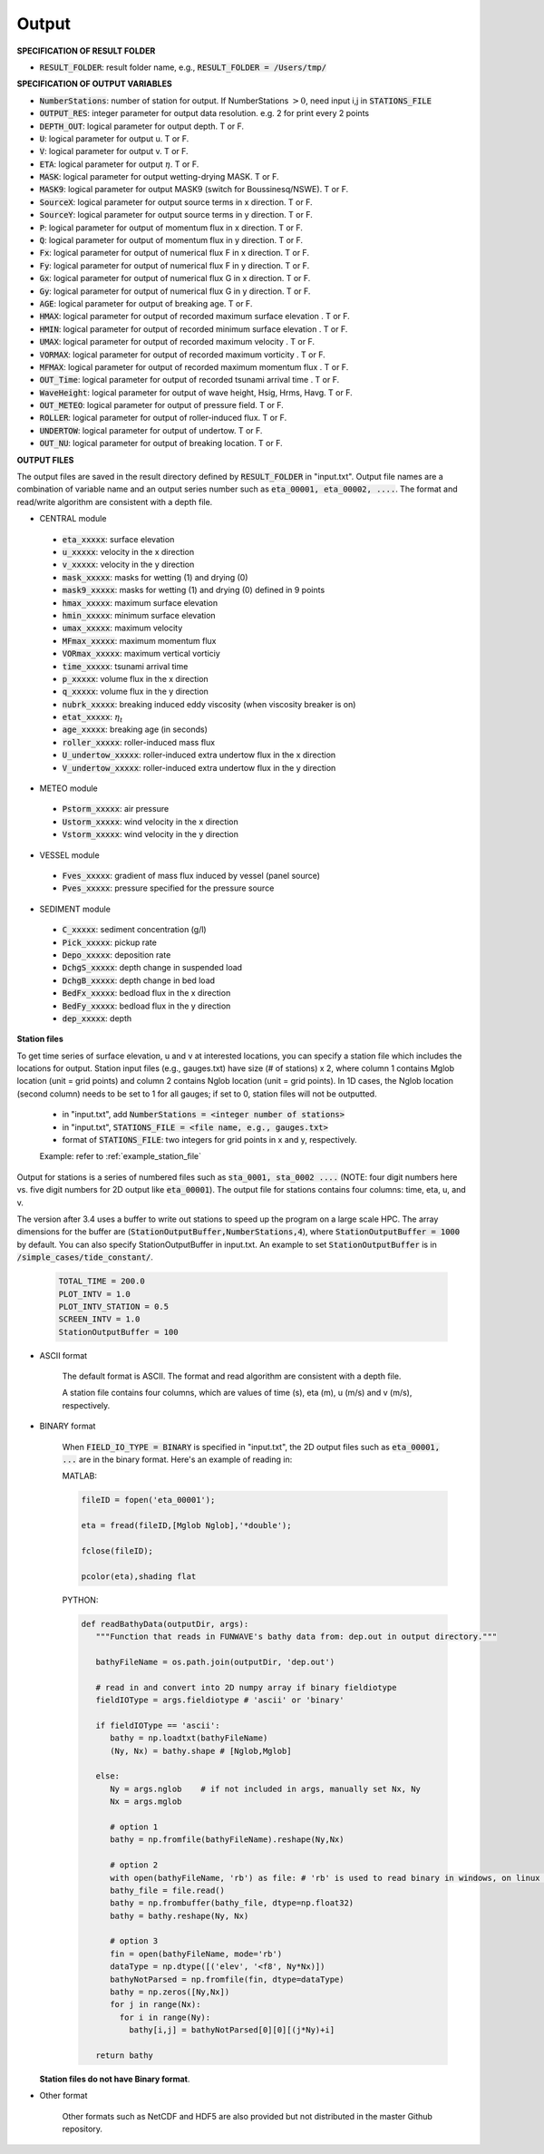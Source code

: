 .. _definition_output:

Output
******

**SPECIFICATION OF RESULT FOLDER**   
  
* :code:`RESULT_FOLDER`: result folder name, e.g., :code:`RESULT_FOLDER = /Users/tmp/`

**SPECIFICATION OF OUTPUT VARIABLES**

* :code:`NumberStations`: number of station for output. If NumberStations :math:`> 0`, need input i,j in :code:`STATIONS_FILE`
* :code:`OUTPUT_RES`: integer parameter for output data resolution. e.g. 2 for print every 2 points 
* :code:`DEPTH_OUT`: logical parameter for output depth. T or F. 
* :code:`U`: logical parameter for output u. T or F. 
* :code:`V`: logical parameter for output v. T or F. 
* :code:`ETA`: logical parameter for output :math:`\eta`. T or F. 
* :code:`MASK`: logical parameter for output wetting-drying MASK. T or F. 
* :code:`MASK9`: logical parameter for output MASK9 (switch for Boussinesq/NSWE). T or F. 
* :code:`SourceX`: logical parameter for output source terms in x direction. T or F. 
* :code:`SourceY`:  logical parameter for output source terms in y direction. T or F. 
* :code:`P`:  logical parameter for output of  momentum flux in x direction. T or F. 
* :code:`Q`:  logical parameter for output of  momentum flux in y direction. T or F. 
* :code:`Fx`: logical parameter for output of numerical flux F in x direction. T or F. 
* :code:`Fy`: logical parameter for output of numerical flux F in y direction. T or F. 
* :code:`Gx`: logical parameter for output of numerical flux G in x direction. T or F. 
* :code:`Gy`: logical parameter for output of numerical flux G in y direction. T or F. 
* :code:`AGE`: logical parameter for output of breaking age. T or F. 
* :code:`HMAX`: logical parameter for output of recorded maximum surface elevation . T or F. 
* :code:`HMIN`: logical parameter for output of recorded minimum surface elevation . T or F. 
* :code:`UMAX`: logical parameter for output of recorded maximum velocity . T or F. 
* :code:`VORMAX`: logical parameter for output of recorded maximum vorticity . T or F. 
* :code:`MFMAX`: logical parameter for output of recorded maximum momentum flux . T or F.
* :code:`OUT_Time`: logical parameter for output of recorded tsunami arrival time . T or F. 
* :code:`WaveHeight`: logical parameter for output of wave height, Hsig, Hrms, Havg. T or F.
* :code:`OUT_METEO`: logical parameter for output of pressure field. T or F.
* :code:`ROLLER`: logical parameter for output of roller-induced flux. T or F.
* :code:`UNDERTOW`: logical parameter for output of undertow. T or F.
* :code:`OUT_NU`: logical parameter for output of breaking location. T or F.

**OUTPUT FILES**

The output files are saved in the result directory defined by :code:`RESULT_FOLDER` in "input.txt". Output file names are a combination of variable name and an output series number such as :code:`eta_00001, eta_00002, ....`. The format and read/write algorithm are consistent with a depth file. 

* CENTRAL module

 * :code:`eta_xxxxx`: surface elevation
 * :code:`u_xxxxx`: velocity in the x direction
 * :code:`v_xxxxx`: velocity in the y direction
 * :code:`mask_xxxxx`:  masks for wetting (1) and drying (0)
 * :code:`mask9_xxxxx`:  masks for wetting (1) and drying (0) defined in 9 points
 * :code:`hmax_xxxxx`: maximum surface elevation
 * :code:`hmin_xxxxx`: minimum surface elevation
 * :code:`umax_xxxxx`: maximum velocity
 * :code:`MFmax_xxxxx`: maximum momentum flux
 * :code:`VORmax_xxxxx`: maximum vertical vorticiy
 * :code:`time_xxxxx`: tsunami arrival time
 * :code:`p_xxxxx`: volume flux in the x direction
 * :code:`q_xxxxx`: volume flux in the y direction
 * :code:`nubrk_xxxxx`: breaking induced eddy viscosity (when viscosity breaker is on)
 * :code:`etat_xxxxx`: :math:`\eta_t`
 * :code:`age_xxxxx`: breaking age (in seconds) 
 * :code:`roller_xxxxx`: roller-induced mass flux
 * :code:`U_undertow_xxxxx`: roller-induced extra undertow flux in the x direction
 * :code:`V_undertow_xxxxx`: roller-induced extra undertow flux in the y direction

* METEO module

 * :code:`Pstorm_xxxxx`: air pressure 
 * :code:`Ustorm_xxxxx`: wind velocity in the x direction
 * :code:`Vstorm_xxxxx`: wind velocity in the y direction

* VESSEL module

 * :code:`Fves_xxxxx`: gradient of mass flux induced by vessel (panel source) 
 * :code:`Pves_xxxxx`: pressure specified for the pressure source

* SEDIMENT module

 * :code:`C_xxxxx`: sediment concentration (g/l)
 * :code:`Pick_xxxxx`: pickup rate
 * :code:`Depo_xxxxx`: deposition rate
 * :code:`DchgS_xxxxx`: depth change in suspended load
 * :code:`DchgB_xxxxx`: depth change in bed load
 * :code:`BedFx_xxxxx`: bedload flux in the x direction
 * :code:`BedFy_xxxxx`: bedload flux in the y direction 
 * :code:`dep_xxxxx`:  depth

**Station files**

To get time series of surface elevation, u and v at interested locations, you can specify a station file which includes the locations for output. Station input files (e.g., gauges.txt) have size (# of stations) x 2, where column 1 contains Mglob location (unit = grid points) and column 2 contains Nglob location (unit = grid points). In 1D cases, the Nglob location (second column) needs to be set to 1 for all gauges; if set to 0, station files will not be outputted.

  * in "input.txt", add :code:`NumberStations = <integer number of stations>`
  * in "input.txt", :code:`STATIONS_FILE = <file name, e.g., gauges.txt>`
  * format of :code:`STATIONS_FILE`: two integers for grid points in x and y, respectively.

  Example: refer to :ref:`example_station_file`

Output for stations is a series of numbered files such as :code:`sta_0001, sta_0002 ....` (NOTE: four digit numbers here vs. five digit numbers for 2D output like :code:`eta_00001`). The output file for stations contains four columns: time, eta, u, and v. 

The version after 3.4 uses a buffer to write out stations to speed up the program on a large scale HPC. The array dimensions for the buffer are (:code:`StationOutputBuffer,NumberStations,4`), where :code:`StationOutputBuffer = 1000` by default. You can also specify StationOutputBuffer in input.txt. An example to set :code:`StationOutputBuffer` is in :code:`/simple_cases/tide_constant/`.

  .. code-block:: rest

     TOTAL_TIME = 200.0 
     PLOT_INTV = 1.0 
     PLOT_INTV_STATION = 0.5 
     SCREEN_INTV = 1.0 
     StationOutputBuffer = 100


* ASCII format
   
   The default format is ASCII.  The format and read algorithm are  consistent with a depth file.

   A station file contains four columns, which are values of time (s), eta (m), u (m/s) and v (m/s), respectively. 


* BINARY format

   When :code:`FIELD_IO_TYPE = BINARY` is specified in "input.txt", the 2D output files such as :code:`eta_00001, ...` are in the binary format. Here's an example of reading in:
 
   MATLAB:

   .. code-block:: python

          fileID = fopen('eta_00001');

          eta = fread(fileID,[Mglob Nglob],'*double');

          fclose(fileID);

          pcolor(eta),shading flat 

   PYTHON:

   .. code-block:: python

          def readBathyData(outputDir, args):
             """Function that reads in FUNWAVE's bathy data from: dep.out in output directory."""
          
             bathyFileName = os.path.join(outputDir, 'dep.out')

             # read in and convert into 2D numpy array if binary fieldiotype                                                                                                    
             fieldIOType = args.fieldiotype # 'ascii' or 'binary'                                                                                                               

             if fieldIOType == 'ascii':
                bathy = np.loadtxt(bathyFileName)
                (Ny, Nx) = bathy.shape # [Nglob,Mglob]                                                                                                                         

             else:
                Ny = args.nglob    # if not included in args, manually set Nx, Ny
                Nx = args.mglob                                                                                                       
				
                # option 1
                bathy = np.fromfile(bathyFileName).reshape(Ny,Nx)                                                                               
				
                # option 2
                with open(bathyFileName, 'rb') as file: # 'rb' is used to read binary in windows, on linux you can use 'r'
                bathy_file = file.read()
                bathy = np.frombuffer(bathy_file, dtype=np.float32)
                bathy = bathy.reshape(Ny, Nx)                                                                                                    
			    
                # option 3
                fin = open(bathyFileName, mode='rb')
                dataType = np.dtype([('elev', '<f8', Ny*Nx)])
                bathyNotParsed = np.fromfile(fin, dtype=dataType)
                bathy = np.zeros([Ny,Nx])
                for j in range(Nx):
                  for i in range(Ny):
                    bathy[i,j] = bathyNotParsed[0][0][(j*Ny)+i]
                
             return bathy

  **Station files do not have Binary format**. 

* Other format

   Other formats such as NetCDF and HDF5 are also provided but not distributed in the master Github repository. 


